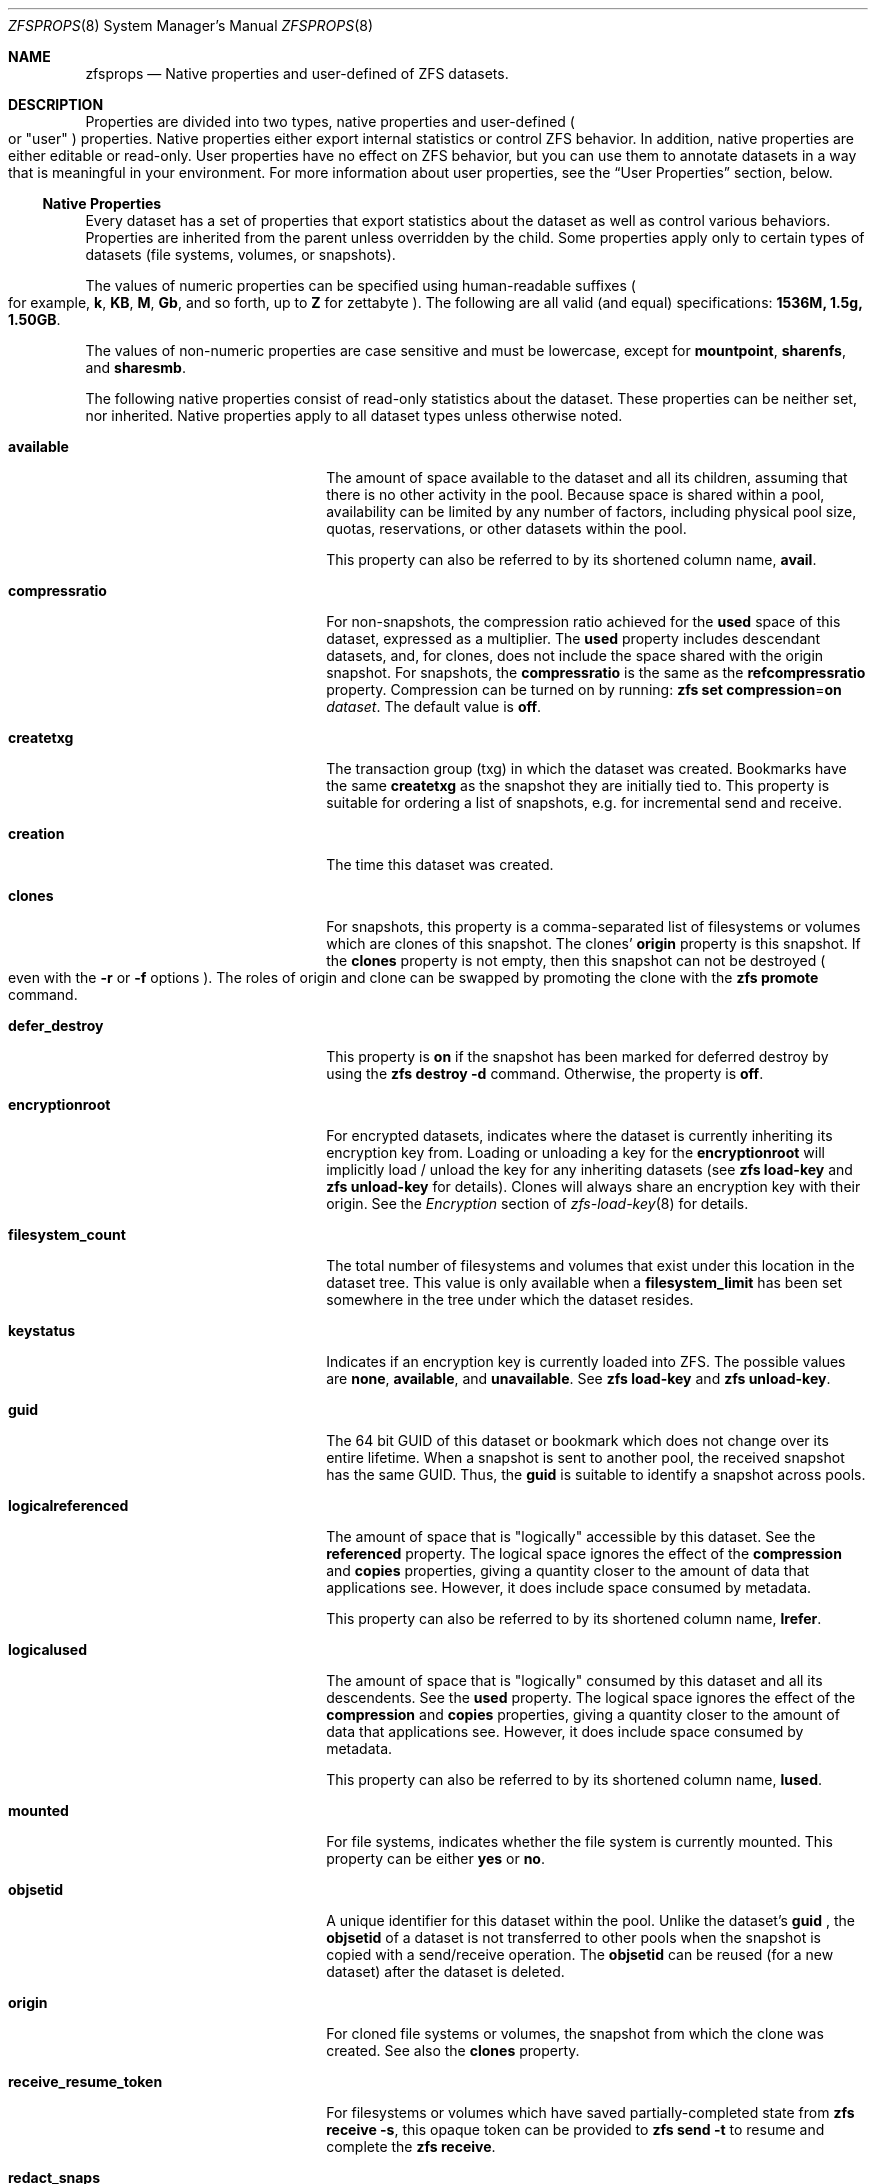 .\"
.\" CDDL HEADER START
.\"
.\" The contents of this file are subject to the terms of the
.\" Common Development and Distribution License (the "License").
.\" You may not use this file except in compliance with the License.
.\"
.\" You can obtain a copy of the license at usr/src/OPENSOLARIS.LICENSE
.\" or http://www.opensolaris.org/os/licensing.
.\" See the License for the specific language governing permissions
.\" and limitations under the License.
.\"
.\" When distributing Covered Code, include this CDDL HEADER in each
.\" file and include the License file at usr/src/OPENSOLARIS.LICENSE.
.\" If applicable, add the following below this CDDL HEADER, with the
.\" fields enclosed by brackets "[]" replaced with your own identifying
.\" information: Portions Copyright [yyyy] [name of copyright owner]
.\"
.\" CDDL HEADER END
.\"
.\"
.\" Copyright (c) 2009, Sun Microsystems, Inc. All Rights Reserved.
.\" Copyright (c) 2011, Joshua M. Clulow. All Rights Reserved.
.\" Copyright (c) 2011, 2019, Delphix. All rights reserved.
.\" Copyright (c) 2011, Pawel Jakub Dawidek. All rights reserved.
.\" Copyright (c) 2012, Glen Barber. All rights reserved.
.\" Copyright (c) 2012, Bryan Drewery. All rights reserved.
.\" Copyright (c) 2013, Steven Hartland. All rights reserved.
.\" Copyright (c) 2013, Saso Kiselkov. All rights reserved.
.\" Copyright (c) 2014, 2019, Joyent, Inc. All rights reserved.
.\" Copyright (c) 2014, Adam Stevko. All rights reserved.
.\" Copyright (c) 2014, Integros. All rights reserved.
.\" Copyright (c) 2014, Xin LI. All rights reserved.
.\" Copyright (c) 2014-2015, The FreeBSD Foundation. All Rights Reserved.
.\" Copyright (c) 2016, 2018, Nexenta Systems, Inc. All rights reserved.
.\" Copyright (c) 2019, Richard Laager. All rights reserved.
.\" Copyright (c) 2019, Kjeld Schouten-Lebbing. All rights reserved.
.\"
.Dd January 30, 2020
.Dt ZFSPROPS 8
.Os Linux
.Sh NAME
.Nm zfsprops
.Nd Native properties and user-defined of ZFS datasets.
.Sh DESCRIPTION
Properties are divided into two types, native properties and user-defined
.Po or
.Qq user
.Pc
properties.
Native properties either export internal statistics or control ZFS behavior.
In addition, native properties are either editable or read-only.
User properties have no effect on ZFS behavior, but you can use them to annotate
datasets in a way that is meaningful in your environment.
For more information about user properties, see the
.Sx User Properties
section, below.
.Ss Native Properties
Every dataset has a set of properties that export statistics about the dataset
as well as control various behaviors.
Properties are inherited from the parent unless overridden by the child.
Some properties apply only to certain types of datasets
.Pq file systems, volumes, or snapshots .
.Pp
The values of numeric properties can be specified using human-readable suffixes
.Po for example,
.Sy k ,
.Sy KB ,
.Sy M ,
.Sy Gb ,
and so forth, up to
.Sy Z
for zettabyte
.Pc .
The following are all valid
.Pq and equal
specifications:
.Li 1536M, 1.5g, 1.50GB .
.Pp
The values of non-numeric properties are case sensitive and must be lowercase,
except for
.Sy mountpoint ,
.Sy sharenfs ,
and
.Sy sharesmb .
.Pp
The following native properties consist of read-only statistics about the
dataset.
These properties can be neither set, nor inherited.
Native properties apply to all dataset types unless otherwise noted.
.Bl -tag -width "usedbyrefreservation"
.It Sy available
The amount of space available to the dataset and all its children, assuming that
there is no other activity in the pool.
Because space is shared within a pool, availability can be limited by any number
of factors, including physical pool size, quotas, reservations, or other
datasets within the pool.
.Pp
This property can also be referred to by its shortened column name,
.Sy avail .
.It Sy compressratio
For non-snapshots, the compression ratio achieved for the
.Sy used
space of this dataset, expressed as a multiplier.
The
.Sy used
property includes descendant datasets, and, for clones, does not include the
space shared with the origin snapshot.
For snapshots, the
.Sy compressratio
is the same as the
.Sy refcompressratio
property.
Compression can be turned on by running:
.Nm zfs Cm set Sy compression Ns = Ns Sy on Ar dataset .
The default value is
.Sy off .
.It Sy createtxg
The transaction group (txg) in which the dataset was created. Bookmarks have
the same
.Sy createtxg
as the snapshot they are initially tied to. This property is suitable for
ordering a list of snapshots, e.g. for incremental send and receive.
.It Sy creation
The time this dataset was created.
.It Sy clones
For snapshots, this property is a comma-separated list of filesystems or volumes
which are clones of this snapshot.
The clones'
.Sy origin
property is this snapshot.
If the
.Sy clones
property is not empty, then this snapshot can not be destroyed
.Po even with the
.Fl r
or
.Fl f
options
.Pc .
The roles of origin and clone can be swapped by promoting the clone with the
.Nm zfs Cm promote
command.
.It Sy defer_destroy
This property is
.Sy on
if the snapshot has been marked for deferred destroy by using the
.Nm zfs Cm destroy Fl d
command.
Otherwise, the property is
.Sy off .
.It Sy encryptionroot
For encrypted datasets, indicates where the dataset is currently inheriting its
encryption key from. Loading or unloading a key for the
.Sy encryptionroot
will implicitly load / unload the key for any inheriting datasets (see
.Nm zfs Cm load-key
and
.Nm zfs Cm unload-key
for details).
Clones will always share an
encryption key with their origin. See the
.Em Encryption
section of
.Xr zfs-load-key 8
for details.
.It Sy filesystem_count
The total number of filesystems and volumes that exist under this location in
the dataset tree.
This value is only available when a
.Sy filesystem_limit
has been set somewhere in the tree under which the dataset resides.
.It Sy keystatus
Indicates if an encryption key is currently loaded into ZFS. The possible
values are
.Sy none ,
.Sy available ,
and
.Sy unavailable .
See
.Nm zfs Cm load-key
and
.Nm zfs Cm unload-key .
.It Sy guid
The 64 bit GUID of this dataset or bookmark which does not change over its
entire lifetime. When a snapshot is sent to another pool, the received
snapshot has the same GUID. Thus, the
.Sy guid
is suitable to identify a snapshot across pools.
.It Sy logicalreferenced
The amount of space that is
.Qq logically
accessible by this dataset.
See the
.Sy referenced
property.
The logical space ignores the effect of the
.Sy compression
and
.Sy copies
properties, giving a quantity closer to the amount of data that applications
see.
However, it does include space consumed by metadata.
.Pp
This property can also be referred to by its shortened column name,
.Sy lrefer .
.It Sy logicalused
The amount of space that is
.Qq logically
consumed by this dataset and all its descendents.
See the
.Sy used
property.
The logical space ignores the effect of the
.Sy compression
and
.Sy copies
properties, giving a quantity closer to the amount of data that applications
see.
However, it does include space consumed by metadata.
.Pp
This property can also be referred to by its shortened column name,
.Sy lused .
.It Sy mounted
For file systems, indicates whether the file system is currently mounted.
This property can be either
.Sy yes
or
.Sy no .
.It Sy objsetid
A unique identifier for this dataset within the pool. Unlike the dataset's
.Sy guid
, the
.Sy objsetid
of a dataset is not transferred to other pools when the snapshot is copied
with a send/receive operation.
The
.Sy objsetid
can be reused (for a new dataset) after the dataset is deleted.
.It Sy origin
For cloned file systems or volumes, the snapshot from which the clone was
created.
See also the
.Sy clones
property.
.It Sy receive_resume_token
For filesystems or volumes which have saved partially-completed state from
.Sy zfs receive -s ,
this opaque token can be provided to
.Sy zfs send -t
to resume and complete the
.Sy zfs receive .
.It Sy redact_snaps
For bookmarks, this is the list of snapshot guids the bookmark contains a redaction
list for.
For snapshots, this is the list of snapshot guids the snapshot is redacted with
respect to.
.It Sy referenced
The amount of data that is accessible by this dataset, which may or may not be
shared with other datasets in the pool.
When a snapshot or clone is created, it initially references the same amount of
space as the file system or snapshot it was created from, since its contents are
identical.
.Pp
This property can also be referred to by its shortened column name,
.Sy refer .
.It Sy refcompressratio
The compression ratio achieved for the
.Sy referenced
space of this dataset, expressed as a multiplier.
See also the
.Sy compressratio
property.
.It Sy snapshot_count
The total number of snapshots that exist under this location in the dataset
tree.
This value is only available when a
.Sy snapshot_limit
has been set somewhere in the tree under which the dataset resides.
.It Sy type
The type of dataset:
.Sy filesystem ,
.Sy volume ,
or
.Sy snapshot .
.It Sy used
The amount of space consumed by this dataset and all its descendents.
This is the value that is checked against this dataset's quota and reservation.
The space used does not include this dataset's reservation, but does take into
account the reservations of any descendent datasets.
The amount of space that a dataset consumes from its parent, as well as the
amount of space that is freed if this dataset is recursively destroyed, is the
greater of its space used and its reservation.
.Pp
The used space of a snapshot
.Po see the
.Em Snapshots
section of
.Xr zfsconcepts 8
.Pc
is space that is referenced exclusively by this snapshot.
If this snapshot is destroyed, the amount of
.Sy used
space will be freed.
Space that is shared by multiple snapshots isn't accounted for in this metric.
When a snapshot is destroyed, space that was previously shared with this
snapshot can become unique to snapshots adjacent to it, thus changing the used
space of those snapshots.
The used space of the latest snapshot can also be affected by changes in the
file system.
Note that the
.Sy used
space of a snapshot is a subset of the
.Sy written
space of the snapshot.
.Pp
The amount of space used, available, or referenced does not take into account
pending changes.
Pending changes are generally accounted for within a few seconds.
Committing a change to a disk using
.Xr fsync 2
or
.Dv O_SYNC
does not necessarily guarantee that the space usage information is updated
immediately.
.It Sy usedby*
The
.Sy usedby*
properties decompose the
.Sy used
properties into the various reasons that space is used.
Specifically,
.Sy used No =
.Sy usedbychildren No +
.Sy usedbydataset No +
.Sy usedbyrefreservation No +
.Sy usedbysnapshots .
These properties are only available for datasets created on
.Nm zpool
.Qo version 13 Qc
pools.
.It Sy usedbychildren
The amount of space used by children of this dataset, which would be freed if
all the dataset's children were destroyed.
.It Sy usedbydataset
The amount of space used by this dataset itself, which would be freed if the
dataset were destroyed
.Po after first removing any
.Sy refreservation
and destroying any necessary snapshots or descendents
.Pc .
.It Sy usedbyrefreservation
The amount of space used by a
.Sy refreservation
set on this dataset, which would be freed if the
.Sy refreservation
was removed.
.It Sy usedbysnapshots
The amount of space consumed by snapshots of this dataset.
In particular, it is the amount of space that would be freed if all of this
dataset's snapshots were destroyed.
Note that this is not simply the sum of the snapshots'
.Sy used
properties because space can be shared by multiple snapshots.
.It Sy userused Ns @ Ns Em user
The amount of space consumed by the specified user in this dataset.
Space is charged to the owner of each file, as displayed by
.Nm ls Fl l .
The amount of space charged is displayed by
.Nm du
and
.Nm ls Fl s .
See the
.Nm zfs Cm userspace
subcommand for more information.
.Pp
Unprivileged users can access only their own space usage.
The root user, or a user who has been granted the
.Sy userused
privilege with
.Nm zfs Cm allow ,
can access everyone's usage.
.Pp
The
.Sy userused Ns @ Ns Em ...
properties are not displayed by
.Nm zfs Cm get Sy all .
The user's name must be appended after the @ symbol, using one of the following
forms:
.Bl -bullet -width ""
.It
.Em POSIX name
.Po for example,
.Sy joe
.Pc
.It
.Em POSIX numeric ID
.Po for example,
.Sy 789
.Pc
.It
.Em SID name
.Po for example,
.Sy joe.smith@mydomain
.Pc
.It
.Em SID numeric ID
.Po for example,
.Sy S-1-123-456-789
.Pc
.El
.Pp
Files created on Linux always have POSIX owners.
.It Sy userobjused Ns @ Ns Em user
The
.Sy userobjused
property is similar to
.Sy userused
but instead it counts the number of objects consumed by a user. This property
counts all objects allocated on behalf of the user, it may differ from the
results of system tools such as
.Nm df Fl i .
.Pp
When the property
.Sy xattr=on
is set on a file system additional objects will be created per-file to store
extended attributes. These additional objects are reflected in the
.Sy userobjused
value and are counted against the user's
.Sy userobjquota .
When a file system is configured to use
.Sy xattr=sa
no additional internal objects are normally required.
.It Sy userrefs
This property is set to the number of user holds on this snapshot.
User holds are set by using the
.Nm zfs Cm hold
command.
.It Sy groupused Ns @ Ns Em group
The amount of space consumed by the specified group in this dataset.
Space is charged to the group of each file, as displayed by
.Nm ls Fl l .
See the
.Sy userused Ns @ Ns Em user
property for more information.
.Pp
Unprivileged users can only access their own groups' space usage.
The root user, or a user who has been granted the
.Sy groupused
privilege with
.Nm zfs Cm allow ,
can access all groups' usage.
.It Sy groupobjused Ns @ Ns Em group
The number of objects consumed by the specified group in this dataset.
Multiple objects may be charged to the group for each file when extended
attributes are in use. See the
.Sy userobjused Ns @ Ns Em user
property for more information.
.Pp
Unprivileged users can only access their own groups' space usage.
The root user, or a user who has been granted the
.Sy groupobjused
privilege with
.Nm zfs Cm allow ,
can access all groups' usage.
.It Sy projectused Ns @ Ns Em project
The amount of space consumed by the specified project in this dataset. Project
is identified via the project identifier (ID) that is object-based numeral
attribute. An object can inherit the project ID from its parent object (if the
parent has the flag of inherit project ID that can be set and changed via
.Nm chattr Fl /+P
or
.Nm zfs project Fl s )
when being created. The privileged user can set and change object's project
ID via
.Nm chattr Fl p
or
.Nm zfs project Fl s
anytime. Space is charged to the project of each file, as displayed by
.Nm lsattr Fl p
or
.Nm zfs project .
See the
.Sy userused Ns @ Ns Em user
property for more information.
.Pp
The root user, or a user who has been granted the
.Sy projectused
privilege with
.Nm zfs allow ,
can access all projects' usage.
.It Sy projectobjused Ns @ Ns Em project
The
.Sy projectobjused
is similar to
.Sy projectused
but instead it counts the number of objects consumed by project. When the
property
.Sy xattr=on
is set on a fileset, ZFS will create additional objects per-file to store
extended attributes. These additional objects are reflected in the
.Sy projectobjused
value and are counted against the project's
.Sy projectobjquota .
When a filesystem is configured to use
.Sy xattr=sa
no additional internal objects are required. See the
.Sy userobjused Ns @ Ns Em user
property for more information.
.Pp
The root user, or a user who has been granted the
.Sy projectobjused
privilege with
.Nm zfs allow ,
can access all projects' objects usage.
.It Sy volblocksize
For volumes, specifies the block size of the volume.
The
.Sy blocksize
cannot be changed once the volume has been written, so it should be set at
volume creation time.
The default
.Sy blocksize
for volumes is 8 Kbytes.
Any power of 2 from 512 bytes to 128 Kbytes is valid.
.Pp
This property can also be referred to by its shortened column name,
.Sy volblock .
.It Sy written
The amount of space
.Sy referenced
by this dataset, that was written since the previous snapshot
.Pq i.e. that is not referenced by the previous snapshot .
.It Sy written Ns @ Ns Em snapshot
The amount of
.Sy referenced
space written to this dataset since the specified snapshot.
This is the space that is referenced by this dataset but was not referenced by
the specified snapshot.
.Pp
The
.Em snapshot
may be specified as a short snapshot name
.Po just the part after the
.Sy @
.Pc ,
in which case it will be interpreted as a snapshot in the same filesystem as
this dataset.
The
.Em snapshot
may be a full snapshot name
.Po Em filesystem Ns @ Ns Em snapshot Pc ,
which for clones may be a snapshot in the origin's filesystem
.Pq or the origin of the origin's filesystem, etc.
.El
.Pp
The following native properties can be used to change the behavior of a ZFS
dataset.
.Bl -tag -width ""
.It Xo
.Sy aclinherit Ns = Ns Sy discard Ns | Ns Sy noallow Ns | Ns
.Sy restricted Ns | Ns Sy passthrough Ns | Ns Sy passthrough-x
.Xc
Controls how ACEs are inherited when files and directories are created.
.Bl -tag -width "passthrough-x"
.It Sy discard
does not inherit any ACEs.
.It Sy noallow
only inherits inheritable ACEs that specify
.Qq deny
permissions.
.It Sy restricted
default, removes the
.Sy write_acl
and
.Sy write_owner
permissions when the ACE is inherited.
.It Sy passthrough
inherits all inheritable ACEs without any modifications.
.It Sy passthrough-x
same meaning as
.Sy passthrough ,
except that the
.Sy owner@ ,
.Sy group@ ,
and
.Sy everyone@
ACEs inherit the execute permission only if the file creation mode also requests
the execute bit.
.El
.Pp
When the property value is set to
.Sy passthrough ,
files are created with a mode determined by the inheritable ACEs.
If no inheritable ACEs exist that affect the mode, then the mode is set in
accordance to the requested mode from the application.
.Pp
The
.Sy aclinherit
property does not apply to POSIX ACLs.
.It Xo
.Sy aclmode Ns = Ns Sy discard Ns | Ns Sy groupmask Ns | Ns
.Sy passthrough Ns | Ns Sy restricted Ns
.Xc
Controls how an ACL is modified during chmod(2) and how inherited ACEs
are modified by the file creation mode.
.Bl -tag -width "passthrough"
.It Sy discard
default, deletes all
.Sy ACEs
except for those representing
the mode of the file or directory requested by
.Xr chmod 2 .
.It Sy groupmask
reduces permissions granted in all
.Sy ALLOW
entries found in the
.Sy ACL
such that they are no greater than the group permissions specified by
.Xr chmod 2 .
.It Sy passthrough
indicates that no changes are made to the
.Tn ACL
other than creating or updating the necessary
.Tn ACL
entries to represent the new mode of the file or directory.
.It Sy restricted
will cause the
.Xr chmod 2
operation to return an error when used on any file or directory which has
a non-trivial
.Tn ACL
whose entries can not be represented by a mode.
.Xr chmod 2
is required to change the set user ID, set group ID, or sticky bits on a file
or directory, as they do not have equivalent
.Tn ACL
entries.
In order to use
.Xr chmod 2
on a file or directory with a non-trivial
.Tn ACL
when
.Sy aclmode
is set to
.Sy restricted ,
you must first remove all
.Tn ACL
entries which do not represent the current mode.
.El
.It Sy acltype Ns = Ns Sy off Ns | Ns Sy noacl Ns | Ns Sy posixacl
Controls whether ACLs are enabled and if so what type of ACL to use.
This property is not visible on FreeBSD yet.
.Bl -tag -width "posixacl"
.It Sy off
default, when a file system has the
.Sy acltype
property set to off then ACLs are disabled.
.It Sy noacl
an alias for
.Sy off
.It Sy posixacl
indicates POSIX ACLs should be used. POSIX ACLs are specific to Linux and are
not functional on other platforms. POSIX ACLs are stored as an extended
attribute and therefore will not overwrite any existing NFSv4 ACLs which
may be set.
.El
.Pp
To obtain the best performance when setting
.Sy posixacl
users are strongly encouraged to set the
.Sy xattr=sa
property. This will result in the POSIX ACL being stored more efficiently on
disk. But as a consequence, all new extended attributes will only be
accessible from OpenZFS implementations which support the
.Sy xattr=sa
property. See the
.Sy xattr
property for more details.
.It Sy atime Ns = Ns Sy on Ns | Ns Sy off
Controls whether the access time for files is updated when they are read.
Turning this property off avoids producing write traffic when reading files and
can result in significant performance gains, though it might confuse mailers
and other similar utilities. The values
.Sy on
and
.Sy off
are equivalent to the
.Sy atime
and
.Sy noatime
mount options. The default value is
.Sy on .
See also
.Sy relatime
below.
.It Sy canmount Ns = Ns Sy on Ns | Ns Sy off Ns | Ns Sy noauto
If this property is set to
.Sy off ,
the file system cannot be mounted, and is ignored by
.Nm zfs Cm mount Fl a .
Setting this property to
.Sy off
is similar to setting the
.Sy mountpoint
property to
.Sy none ,
except that the dataset still has a normal
.Sy mountpoint
property, which can be inherited.
Setting this property to
.Sy off
allows datasets to be used solely as a mechanism to inherit properties.
One example of setting
.Sy canmount Ns = Ns Sy off
is to have two datasets with the same
.Sy mountpoint ,
so that the children of both datasets appear in the same directory, but might
have different inherited characteristics.
.Pp
When set to
.Sy noauto ,
a dataset can only be mounted and unmounted explicitly.
The dataset is not mounted automatically when the dataset is created or
imported, nor is it mounted by the
.Nm zfs Cm mount Fl a
command or unmounted by the
.Nm zfs Cm unmount Fl a
command.
.Pp
This property is not inherited.
.It Xo
.Sy checksum Ns = Ns Sy on Ns | Ns Sy off Ns | Ns Sy fletcher2 Ns | Ns
.Sy fletcher4 Ns | Ns Sy sha256 Ns | Ns Sy noparity Ns | Ns
.Sy sha512 Ns | Ns Sy skein Ns | Ns Sy edonr
.Xc
Controls the checksum used to verify data integrity.
The default value is
.Sy on ,
which automatically selects an appropriate algorithm
.Po currently,
.Sy fletcher4 ,
but this may change in future releases
.Pc .
The value
.Sy off
disables integrity checking on user data.
The value
.Sy noparity
not only disables integrity but also disables maintaining parity for user data.
This setting is used internally by a dump device residing on a RAID-Z pool and
should not be used by any other dataset.
Disabling checksums is
.Sy NOT
a recommended practice.
.Pp
The
.Sy sha512 ,
.Sy skein ,
and
.Sy edonr
checksum algorithms require enabling the appropriate features on the pool.
These pool features are not supported by GRUB and must not be used on the
pool if GRUB needs to access the pool (e.g. for /boot).
FreeBSD does not support the
.Sy edonr
algorithm.
.Pp
Please see
.Xr zpool-features 5
for more information on these algorithms.
.Pp
Changing this property affects only newly-written data.
.It Xo
.Sy compression Ns = Ns Sy on Ns | Ns Sy off Ns | Ns Sy gzip Ns | Ns
.Sy gzip- Ns Em N Ns | Ns Sy lz4 Ns | Ns Sy lzjb Ns | Ns Sy zle Ns | Ns Sy zstd Ns | Ns
.Sy zstd- Ns Em N Ns | Ns Sy zstd-fast- Ns Em N
.Xc
Controls the compression algorithm used for this dataset.
.Pp
Setting compression to
.Sy on
indicates that the current default compression algorithm should be used.
The default balances compression and decompression speed, with compression ratio
and is expected to work well on a wide variety of workloads.
Unlike all other settings for this property,
.Sy on
does not select a fixed compression type.
As new compression algorithms are added to ZFS and enabled on a pool, the
default compression algorithm may change.
The current default compression algorithm is either
.Sy lzjb
or, if the
.Sy lz4_compress
feature is enabled,
.Sy lz4 .
.Pp
The
.Sy lz4
compression algorithm is a high-performance replacement for the
.Sy lzjb
algorithm.
It features significantly faster compression and decompression, as well as a
moderately higher compression ratio than
.Sy lzjb ,
but can only be used on pools with the
.Sy lz4_compress
feature set to
.Sy enabled .
See
.Xr zpool-features 5
for details on ZFS feature flags and the
.Sy lz4_compress
feature.
.Pp
The
.Sy lzjb
compression algorithm is optimized for performance while providing decent data
compression.
.Pp
The
.Sy gzip
compression algorithm uses the same compression as the
.Xr gzip 1
command.
You can specify the
.Sy gzip
level by using the value
.Sy gzip- Ns Em N ,
where
.Em N
is an integer from 1
.Pq fastest
to 9
.Pq best compression ratio .
Currently,
.Sy gzip
is equivalent to
.Sy gzip-6
.Po which is also the default for
.Xr gzip 1
.Pc .
.Pp
The
.Sy zstd
compression using the zstd algorithm ,
You can specify the
.Sy zstd
level by using the value
.Sy zstd- Ns Em N ,
where
.Em N
is an integer from 1
.Pq fastest
to 19
.Pq best compression ratio .
.Sy zstd
You can also specify a negative
.Sy zstd
level by using the value
.Sy zstd- Ns Em N ,
where
.Em N
is an integer from 100
.Pq fastest
to 1
.Pq best compression ratio .
.Sy zstd
is equivalent to
.Sy zstd-3
.Pc .
.Pp
The
.Sy zle
compression algorithm compresses runs of zeros.
.Pp
This property can also be referred to by its shortened column name
.Sy compress .
Changing this property affects only newly-written data.
.Pp
When any setting except
.Sy off
is selected, compression will explicitly check for blocks consisting of only
zeroes (the NUL byte).  When a zero-filled block is detected, it is stored as
a hole and not compressed using the indicated compression algorithm.
.Pp
Any block being compressed must be no larger than 7/8 of its original size
after compression, otherwise the compression will not be considered worthwhile
and the block saved uncompressed. Note that when the logical block is less than
8 times the disk sector size this effectively reduces the necessary compression
ratio; for example 8k blocks on disks with 4k disk sectors must compress to 1/2
or less of their original size.
.It Xo
.Sy context Ns = Ns Sy none Ns | Ns
.Em SELinux_User:SElinux_Role:Selinux_Type:Sensitivity_Level
.Xc
This flag sets the SELinux context for all files in the file system under
a mount point for that file system. See
.Xr selinux 8
for more information.
.It Xo
.Sy fscontext Ns = Ns Sy none Ns | Ns
.Em SELinux_User:SElinux_Role:Selinux_Type:Sensitivity_Level
.Xc
This flag sets the SELinux context for the file system file system being
mounted. See
.Xr selinux 8
for more information.
.It Xo
.Sy defcontext Ns = Ns Sy none Ns | Ns
.Em SELinux_User:SElinux_Role:Selinux_Type:Sensitivity_Level
.Xc
This flag sets the SELinux default context for unlabeled files. See
.Xr selinux 8
for more information.
.It Xo
.Sy rootcontext Ns = Ns Sy none Ns | Ns
.Em SELinux_User:SElinux_Role:Selinux_Type:Sensitivity_Level
.Xc
This flag sets the SELinux context for the root inode of the file system. See
.Xr selinux 8
for more information.
.It Sy copies Ns = Ns Sy 1 Ns | Ns Sy 2 Ns | Ns Sy 3
Controls the number of copies of data stored for this dataset.
These copies are in addition to any redundancy provided by the pool, for
example, mirroring or RAID-Z.
The copies are stored on different disks, if possible.
The space used by multiple copies is charged to the associated file and dataset,
changing the
.Sy used
property and counting against quotas and reservations.
.Pp
Changing this property only affects newly-written data.
Therefore, set this property at file system creation time by using the
.Fl o Sy copies Ns = Ns Ar N
option.
.Pp
Remember that ZFS will not import a pool with a missing top-level vdev. Do
.Sy NOT
create, for example a two-disk striped pool and set
.Sy copies=2
on some datasets thinking you have setup redundancy for them. When a disk
fails you will not be able to import the pool and will have lost all of your
data.
.Pp
Encrypted datasets may not have
.Sy copies Ns = Ns Em 3
since the implementation stores some encryption metadata where the third copy
would normally be.
.It Sy devices Ns = Ns Sy on Ns | Ns Sy off
Controls whether device nodes can be opened on this file system.
The default value is
.Sy on .
The values
.Sy on
and
.Sy off
are equivalent to the
.Sy dev
and
.Sy nodev
mount options.
.It Xo
.Sy dedup Ns = Ns Sy off Ns | Ns Sy on Ns | Ns Sy verify Ns | Ns
.Sy sha256[,verify] Ns | Ns Sy sha512[,verify] Ns | Ns Sy skein[,verify] Ns | Ns
.Sy edonr,verify
.Xc
Configures deduplication for a dataset. The default value is
.Sy off .
The default deduplication checksum is
.Sy sha256
(this may change in the future). When
.Sy dedup
is enabled, the checksum defined here overrides the
.Sy checksum
property. Setting the value to
.Sy verify
has the same effect as the setting
.Sy sha256,verify.
.Pp
If set to
.Sy verify ,
ZFS will do a byte-to-byte comparison in case of two blocks having the same
signature to make sure the block contents are identical. Specifying
.Sy verify
is mandatory for the
.Sy edonr
algorithm.
.Pp
Unless necessary, deduplication should NOT be enabled on a system. See the
.Em Deduplication
section of
.Xr zfsconcepts 8 .
.It Xo
.Sy dnodesize Ns = Ns Sy legacy Ns | Ns Sy auto Ns | Ns Sy 1k Ns | Ns
.Sy 2k Ns | Ns Sy 4k Ns | Ns Sy 8k Ns | Ns Sy 16k
.Xc
Specifies a compatibility mode or literal value for the size of dnodes in the
file system. The default value is
.Sy legacy .
Setting this property to a value other than
.Sy legacy
requires the large_dnode pool feature to be enabled.
.Pp
Consider setting
.Sy dnodesize
to
.Sy auto
if the dataset uses the
.Sy xattr=sa
property setting and the workload makes heavy use of extended attributes. This
may be applicable to SELinux-enabled systems, Lustre servers, and Samba
servers, for example. Literal values are supported for cases where the optimal
size is known in advance and for performance testing.
.Pp
Leave
.Sy dnodesize
set to
.Sy legacy
if you need to receive a send stream of this dataset on a pool that doesn't
enable the large_dnode feature, or if you need to import this pool on a system
that doesn't support the large_dnode feature.
.Pp
This property can also be referred to by its shortened column name,
.Sy dnsize .
.It Xo
.Sy encryption Ns = Ns Sy off Ns | Ns Sy on Ns | Ns Sy aes-128-ccm Ns | Ns
.Sy aes-192-ccm Ns | Ns Sy aes-256-ccm Ns | Ns Sy aes-128-gcm Ns | Ns
.Sy aes-192-gcm Ns | Ns Sy aes-256-gcm
.Xc
Controls the encryption cipher suite (block cipher, key length, and mode) used
for this dataset. Requires the
.Sy encryption
feature to be enabled on the pool.
Requires a
.Sy keyformat
to be set at dataset creation time.
.Pp
Selecting
.Sy encryption Ns = Ns Sy on
when creating a dataset indicates that the default encryption suite will be
selected, which is currently
.Sy aes-256-gcm .
In order to provide consistent data protection, encryption must be specified at
dataset creation time and it cannot be changed afterwards.
.Pp
For more details and caveats about encryption see the
.Sy Encryption
section.
.It Sy keyformat Ns = Ns Sy raw Ns | Ns Sy hex Ns | Ns Sy passphrase
Controls what format the user's encryption key will be provided as. This
property is only set when the dataset is encrypted.
.Pp
Raw keys and hex keys must be 32 bytes long (regardless of the chosen
encryption suite) and must be randomly generated. A raw key can be generated
with the following command:
.Bd -literal
# dd if=/dev/urandom of=/path/to/output/key bs=32 count=1
.Ed
.Pp
Passphrases must be between 8 and 512 bytes long and will be processed through
PBKDF2 before being used (see the
.Sy pbkdf2iters
property). Even though the
encryption suite cannot be changed after dataset creation, the keyformat can be
with
.Nm zfs Cm change-key .
.It Xo
.Sy keylocation Ns = Ns Sy prompt Ns | Ns Sy file:// Ns Em </absolute/file/path>
.Xc
Controls where the user's encryption key will be loaded from by default for
commands such as
.Nm zfs Cm load-key
and
.Nm zfs Cm mount Cm -l .
This property is only set for encrypted datasets which are encryption roots. If
unspecified, the default is
.Sy prompt.
.Pp
Even though the encryption suite cannot be changed after dataset creation, the
keylocation can be with either
.Nm zfs Cm set
or
.Nm zfs Cm change-key .
If
.Sy prompt
is selected ZFS will ask for the key at the command prompt when it is required
to access the encrypted data (see
.Nm zfs Cm load-key
for details). This setting will also allow the key to be passed in via STDIN,
but users should be careful not to place keys which should be kept secret on
the command line. If a file URI is selected, the key will be loaded from the
specified absolute file path.
.It Sy pbkdf2iters Ns = Ns Ar iterations
Controls the number of PBKDF2 iterations that a
.Sy passphrase
encryption key should be run through when processing it into an encryption key.
This property is only defined when encryption is enabled and a keyformat of
.Sy passphrase
is selected. The goal of PBKDF2 is to significantly increase the
computational difficulty needed to brute force a user's passphrase. This is
accomplished by forcing the attacker to run each passphrase through a
computationally expensive hashing function many times before they arrive at the
resulting key. A user who actually knows the passphrase will only have to pay
this cost once. As CPUs become better at processing, this number should be
raised to ensure that a brute force attack is still not possible. The current
default is
.Sy 350000
and the minimum is
.Sy 100000 .
This property may be changed with
.Nm zfs Cm change-key .
.It Sy exec Ns = Ns Sy on Ns | Ns Sy off
Controls whether processes can be executed from within this file system.
The default value is
.Sy on .
The values
.Sy on
and
.Sy off
are equivalent to the
.Sy exec
and
.Sy noexec
mount options.
.It Sy filesystem_limit Ns = Ns Em count Ns | Ns Sy none
Limits the number of filesystems and volumes that can exist under this point in
the dataset tree.
The limit is not enforced if the user is allowed to change the limit.
Setting a
.Sy filesystem_limit
to
.Sy on
a descendent of a filesystem that already has a
.Sy filesystem_limit
does not override the ancestor's
.Sy filesystem_limit ,
but rather imposes an additional limit.
This feature must be enabled to be used
.Po see
.Xr zpool-features 5
.Pc .
.It Sy special_small_blocks Ns = Ns Em size
This value represents the threshold block size for including small file
blocks into the special allocation class. Blocks smaller than or equal to this
value will be assigned to the special allocation class while greater blocks
will be assigned to the regular class. Valid values are zero or a power of two
from 512B up to 1M. The default size is 0 which means no small file blocks
will be allocated in the special class.
.Pp
Before setting this property, a special class vdev must be added to the
pool. See
.Xr zpool 8
for more details on the special allocation class.
.It Sy mountpoint Ns = Ns Pa path Ns | Ns Sy none Ns | Ns Sy legacy
Controls the mount point used for this file system.
See the
.Em Mount Points
section of
.Xr zfsconcepts 8
for more information on how this property is used.
.Pp
When the
.Sy mountpoint
property is changed for a file system, the file system and any children that
inherit the mount point are unmounted.
If the new value is
.Sy legacy ,
then they remain unmounted.
Otherwise, they are automatically remounted in the new location if the property
was previously
.Sy legacy
or
.Sy none ,
or if they were mounted before the property was changed.
In addition, any shared file systems are unshared and shared in the new
location.
.It Sy nbmand Ns = Ns Sy on Ns | Ns Sy off
Controls whether the file system should be mounted with
.Sy nbmand
.Pq Non Blocking mandatory locks .
This is used for SMB clients.
Changes to this property only take effect when the file system is umounted and
remounted.
See
.Xr mount 8
for more information on
.Sy nbmand
mounts. This property is not used on Linux.
.It Sy overlay Ns = Ns Sy on Ns | Ns Sy off
Allow mounting on a busy directory or a directory which already contains
files or directories.
This is the default mount behavior for Linux and FreeBSD file systems.
On these platforms the property is
.Sy on
by default.
Set to
.Sy off
to disable overlay mounts for consistency with OpenZFS on other platforms.
.It Sy primarycache Ns = Ns Sy all Ns | Ns Sy none Ns | Ns Sy metadata
Controls what is cached in the primary cache
.Pq ARC .
If this property is set to
.Sy all ,
then both user data and metadata is cached.
If this property is set to
.Sy none ,
then neither user data nor metadata is cached.
If this property is set to
.Sy metadata ,
then only metadata is cached.
The default value is
.Sy all .
.It Sy quota Ns = Ns Em size Ns | Ns Sy none
Limits the amount of space a dataset and its descendents can consume.
This property enforces a hard limit on the amount of space used.
This includes all space consumed by descendents, including file systems and
snapshots.
Setting a quota on a descendent of a dataset that already has a quota does not
override the ancestor's quota, but rather imposes an additional limit.
.Pp
Quotas cannot be set on volumes, as the
.Sy volsize
property acts as an implicit quota.
.It Sy snapshot_limit Ns = Ns Em count Ns | Ns Sy none
Limits the number of snapshots that can be created on a dataset and its
descendents.
Setting a
.Sy snapshot_limit
on a descendent of a dataset that already has a
.Sy snapshot_limit
does not override the ancestor's
.Sy snapshot_limit ,
but rather imposes an additional limit.
The limit is not enforced if the user is allowed to change the limit.
For example, this means that recursive snapshots taken from the global zone are
counted against each delegated dataset within a zone.
This feature must be enabled to be used
.Po see
.Xr zpool-features 5
.Pc .
.It Sy userquota@ Ns Em user Ns = Ns Em size Ns | Ns Sy none
Limits the amount of space consumed by the specified user.
User space consumption is identified by the
.Sy userspace@ Ns Em user
property.
.Pp
Enforcement of user quotas may be delayed by several seconds.
This delay means that a user might exceed their quota before the system notices
that they are over quota and begins to refuse additional writes with the
.Er EDQUOT
error message.
See the
.Nm zfs Cm userspace
subcommand for more information.
.Pp
Unprivileged users can only access their own groups' space usage.
The root user, or a user who has been granted the
.Sy userquota
privilege with
.Nm zfs Cm allow ,
can get and set everyone's quota.
.Pp
This property is not available on volumes, on file systems before version 4, or
on pools before version 15.
The
.Sy userquota@ Ns Em ...
properties are not displayed by
.Nm zfs Cm get Sy all .
The user's name must be appended after the
.Sy @
symbol, using one of the following forms:
.Bl -bullet
.It
.Em POSIX name
.Po for example,
.Sy joe
.Pc
.It
.Em POSIX numeric ID
.Po for example,
.Sy 789
.Pc
.It
.Em SID name
.Po for example,
.Sy joe.smith@mydomain
.Pc
.It
.Em SID numeric ID
.Po for example,
.Sy S-1-123-456-789
.Pc
.El
.Pp
Files created on Linux always have POSIX owners.
.It Sy userobjquota@ Ns Em user Ns = Ns Em size Ns | Ns Sy none
The
.Sy userobjquota
is similar to
.Sy userquota
but it limits the number of objects a user can create. Please refer to
.Sy userobjused
for more information about how objects are counted.
.It Sy groupquota@ Ns Em group Ns = Ns Em size Ns | Ns Sy none
Limits the amount of space consumed by the specified group.
Group space consumption is identified by the
.Sy groupused@ Ns Em group
property.
.Pp
Unprivileged users can access only their own groups' space usage.
The root user, or a user who has been granted the
.Sy groupquota
privilege with
.Nm zfs Cm allow ,
can get and set all groups' quotas.
.It Sy groupobjquota@ Ns Em group Ns = Ns Em size Ns | Ns Sy none
The
.Sy groupobjquota
is similar to
.Sy groupquota
but it limits number of objects a group can consume. Please refer to
.Sy userobjused
for more information about how objects are counted.
.It Sy projectquota@ Ns Em project Ns = Ns Em size Ns | Ns Sy none
Limits the amount of space consumed by the specified project. Project
space consumption is identified by the
.Sy projectused@ Ns Em project
property. Please refer to
.Sy projectused
for more information about how project is identified and set/changed.
.Pp
The root user, or a user who has been granted the
.Sy projectquota
privilege with
.Nm zfs allow ,
can access all projects' quota.
.It Sy projectobjquota@ Ns Em project Ns = Ns Em size Ns | Ns Sy none
The
.Sy projectobjquota
is similar to
.Sy projectquota
but it limits number of objects a project can consume. Please refer to
.Sy userobjused
for more information about how objects are counted.
.It Sy readonly Ns = Ns Sy on Ns | Ns Sy off
Controls whether this dataset can be modified.
The default value is
.Sy off .
The values
.Sy on
and
.Sy off
are equivalent to the
.Sy ro
and
.Sy rw
mount options.
.Pp
This property can also be referred to by its shortened column name,
.Sy rdonly .
.It Sy recordsize Ns = Ns Em size
Specifies a suggested block size for files in the file system.
This property is designed solely for use with database workloads that access
files in fixed-size records.
ZFS automatically tunes block sizes according to internal algorithms optimized
for typical access patterns.
.Pp
For databases that create very large files but access them in small random
chunks, these algorithms may be suboptimal.
Specifying a
.Sy recordsize
greater than or equal to the record size of the database can result in
significant performance gains.
Use of this property for general purpose file systems is strongly discouraged,
and may adversely affect performance.
.Pp
The size specified must be a power of two greater than or equal to 512 and less
than or equal to 128 Kbytes.
If the
.Sy large_blocks
feature is enabled on the pool, the size may be up to 1 Mbyte.
See
.Xr zpool-features 5
for details on ZFS feature flags.
.Pp
Changing the file system's
.Sy recordsize
affects only files created afterward; existing files are unaffected.
.Pp
This property can also be referred to by its shortened column name,
.Sy recsize .
.It Sy redundant_metadata Ns = Ns Sy all Ns | Ns Sy most
Controls what types of metadata are stored redundantly.
ZFS stores an extra copy of metadata, so that if a single block is corrupted,
the amount of user data lost is limited.
This extra copy is in addition to any redundancy provided at the pool level
.Pq e.g. by mirroring or RAID-Z ,
and is in addition to an extra copy specified by the
.Sy copies
property
.Pq up to a total of 3 copies .
For example if the pool is mirrored,
.Sy copies Ns = Ns 2 ,
and
.Sy redundant_metadata Ns = Ns Sy most ,
then ZFS stores 6 copies of most metadata, and 4 copies of data and some
metadata.
.Pp
When set to
.Sy all ,
ZFS stores an extra copy of all metadata.
If a single on-disk block is corrupt, at worst a single block of user data
.Po which is
.Sy recordsize
bytes long
.Pc
can be lost.
.Pp
When set to
.Sy most ,
ZFS stores an extra copy of most types of metadata.
This can improve performance of random writes, because less metadata must be
written.
In practice, at worst about 100 blocks
.Po of
.Sy recordsize
bytes each
.Pc
of user data can be lost if a single on-disk block is corrupt.
The exact behavior of which metadata blocks are stored redundantly may change in
future releases.
.Pp
The default value is
.Sy all .
.It Sy refquota Ns = Ns Em size Ns | Ns Sy none
Limits the amount of space a dataset can consume.
This property enforces a hard limit on the amount of space used.
This hard limit does not include space used by descendents, including file
systems and snapshots.
.It Sy refreservation Ns = Ns Em size Ns | Ns Sy none Ns | Ns Sy auto
The minimum amount of space guaranteed to a dataset, not including its
descendents.
When the amount of space used is below this value, the dataset is treated as if
it were taking up the amount of space specified by
.Sy refreservation .
The
.Sy refreservation
reservation is accounted for in the parent datasets' space used, and counts
against the parent datasets' quotas and reservations.
.Pp
If
.Sy refreservation
is set, a snapshot is only allowed if there is enough free pool space outside of
this reservation to accommodate the current number of
.Qq referenced
bytes in the dataset.
.Pp
If
.Sy refreservation
is set to
.Sy auto ,
a volume is thick provisioned
.Po or
.Qq not sparse
.Pc .
.Sy refreservation Ns = Ns Sy auto
is only supported on volumes.
See
.Sy volsize
in the
.Sx Native Properties
section for more information about sparse volumes.
.Pp
This property can also be referred to by its shortened column name,
.Sy refreserv .
.It Sy relatime Ns = Ns Sy on Ns | Ns Sy off
Controls the manner in which the access time is updated when
.Sy atime=on
is set. Turning this property on causes the access time to be updated relative
to the modify or change time. Access time is only updated if the previous
access time was earlier than the current modify or change time or if the
existing access time hasn't been updated within the past 24 hours. The default
value is
.Sy off .
The values
.Sy on
and
.Sy off
are equivalent to the
.Sy relatime
and
.Sy norelatime
mount options.
.It Sy reservation Ns = Ns Em size Ns | Ns Sy none
The minimum amount of space guaranteed to a dataset and its descendants.
When the amount of space used is below this value, the dataset is treated as if
it were taking up the amount of space specified by its reservation.
Reservations are accounted for in the parent datasets' space used, and count
against the parent datasets' quotas and reservations.
.Pp
This property can also be referred to by its shortened column name,
.Sy reserv .
.It Sy secondarycache Ns = Ns Sy all Ns | Ns Sy none Ns | Ns Sy metadata
Controls what is cached in the secondary cache
.Pq L2ARC .
If this property is set to
.Sy all ,
then both user data and metadata is cached.
If this property is set to
.Sy none ,
then neither user data nor metadata is cached.
If this property is set to
.Sy metadata ,
then only metadata is cached.
The default value is
.Sy all .
.It Sy setuid Ns = Ns Sy on Ns | Ns Sy off
Controls whether the setuid bit is respected for the file system.
The default value is
.Sy on .
The values
.Sy on
and
.Sy off
are equivalent to the
.Sy suid
and
.Sy nosuid
mount options.
.It Sy sharesmb Ns = Ns Sy on Ns | Ns Sy off Ns | Ns Em opts
Controls whether the file system is shared by using
.Sy Samba USERSHARES
and what options are to be used. Otherwise, the file system is automatically
shared and unshared with the
.Nm zfs Cm share
and
.Nm zfs Cm unshare
commands. If the property is set to on, the
.Xr net 8
command is invoked to create a
.Sy USERSHARE .
.Pp
Because SMB shares requires a resource name, a unique resource name is
constructed from the dataset name. The constructed name is a copy of the
dataset name except that the characters in the dataset name, which would be
invalid in the resource name, are replaced with underscore (_) characters.
Linux does not currently support additional options which might be available
on Solaris.
.Pp
If the
.Sy sharesmb
property is set to
.Sy off ,
the file systems are unshared.
.Pp
The share is created with the ACL (Access Control List) "Everyone:F" ("F"
stands for "full permissions", ie. read and write permissions) and no guest
access (which means Samba must be able to authenticate a real user, system
passwd/shadow, LDAP or smbpasswd based) by default. This means that any
additional access control (disallow specific user specific access etc) must
be done on the underlying file system.
.It Sy sharenfs Ns = Ns Sy on Ns | Ns Sy off Ns | Ns Em opts
Controls whether the file system is shared via NFS, and what options are to be
used.
A file system with a
.Sy sharenfs
property of
.Sy off
is managed with the
.Xr exportfs 8
command and entries in the
.Em /etc/exports
file.
Otherwise, the file system is automatically shared and unshared with the
.Nm zfs Cm share
and
.Nm zfs Cm unshare
commands.
If the property is set to
.Sy on ,
the dataset is shared using the default options:
.Pp
.Em sec=sys,rw,crossmnt,no_subtree_check
.Pp
See
.Xr exports 5
for the meaning of the default options. Otherwise, the
.Xr exportfs 8
command is invoked with options equivalent to the contents of this property.
.Pp
When the
.Sy sharenfs
property is changed for a dataset, the dataset and any children inheriting the
property are re-shared with the new options, only if the property was previously
.Sy off ,
or if they were shared before the property was changed.
If the new property is
.Sy off ,
the file systems are unshared.
.It Sy logbias Ns = Ns Sy latency Ns | Ns Sy throughput
Provide a hint to ZFS about handling of synchronous requests in this dataset.
If
.Sy logbias
is set to
.Sy latency
.Pq the default ,
ZFS will use pool log devices
.Pq if configured
to handle the requests at low latency.
If
.Sy logbias
is set to
.Sy throughput ,
ZFS will not use configured pool log devices.
ZFS will instead optimize synchronous operations for global pool throughput and
efficient use of resources.
.It Sy snapdev Ns = Ns Sy hidden Ns | Ns Sy visible
Controls whether the volume snapshot devices under
.Em /dev/zvol/<pool>
are hidden or visible. The default value is
.Sy hidden .
.It Sy snapdir Ns = Ns Sy hidden Ns | Ns Sy visible
Controls whether the
.Pa .zfs
directory is hidden or visible in the root of the file system as discussed in
the
.Em Snapshots
section of
.Xr zfsconcepts 8 .
The default value is
.Sy hidden .
.It Sy sync Ns = Ns Sy standard Ns | Ns Sy always Ns | Ns Sy disabled
Controls the behavior of synchronous requests
.Pq e.g. fsync, O_DSYNC .
.Sy standard
is the
.Tn POSIX
specified behavior of ensuring all synchronous requests are written to stable
storage and all devices are flushed to ensure data is not cached by device
controllers
.Pq this is the default .
.Sy always
causes every file system transaction to be written and flushed before its
system call returns.
This has a large performance penalty.
.Sy disabled
disables synchronous requests.
File system transactions are only committed to stable storage periodically.
This option will give the highest performance.
However, it is very dangerous as ZFS would be ignoring the synchronous
transaction demands of applications such as databases or NFS.
Administrators should only use this option when the risks are understood.
.It Sy version Ns = Ns Em N Ns | Ns Sy current
The on-disk version of this file system, which is independent of the pool
version.
This property can only be set to later supported versions.
See the
.Nm zfs Cm upgrade
command.
.It Sy volsize Ns = Ns Em size
For volumes, specifies the logical size of the volume.
By default, creating a volume establishes a reservation of equal size.
For storage pools with a version number of 9 or higher, a
.Sy refreservation
is set instead.
Any changes to
.Sy volsize
are reflected in an equivalent change to the reservation
.Po or
.Sy refreservation
.Pc .
The
.Sy volsize
can only be set to a multiple of
.Sy volblocksize ,
and cannot be zero.
.Pp
The reservation is kept equal to the volume's logical size to prevent unexpected
behavior for consumers.
Without the reservation, the volume could run out of space, resulting in
undefined behavior or data corruption, depending on how the volume is used.
These effects can also occur when the volume size is changed while it is in use
.Pq particularly when shrinking the size .
Extreme care should be used when adjusting the volume size.
.Pp
Though not recommended, a
.Qq sparse volume
.Po also known as
.Qq thin provisioned
.Pc
can be created by specifying the
.Fl s
option to the
.Nm zfs Cm create Fl V
command, or by changing the value of the
.Sy refreservation
property
.Po or
.Sy reservation
property on pool version 8 or earlier
.Pc
after the volume has been created.
A
.Qq sparse volume
is a volume where the value of
.Sy refreservation
is less than the size of the volume plus the space required to store its
metadata.
Consequently, writes to a sparse volume can fail with
.Er ENOSPC
when the pool is low on space.
For a sparse volume, changes to
.Sy volsize
are not reflected in the
.Sy refreservation.
A volume that is not sparse is said to be
.Qq thick provisioned .
A sparse volume can become thick provisioned by setting
.Sy refreservation
to
.Sy auto .
.It Sy volmode Ns = Ns Cm default | full | geom | dev | none
This property specifies how volumes should be exposed to the OS.
Setting it to
.Sy full
exposes volumes as fully fledged block devices, providing maximal
functionality. The value
.Sy geom
is just an alias for
.Sy full
and is kept for compatibility.
Setting it to
.Sy dev
hides its partitions.
Volumes with property set to
.Sy none
are not exposed outside ZFS, but can be snapshotted, cloned, replicated, etc,
that can be suitable for backup purposes.
Value
.Sy default
means that volumes exposition is controlled by system-wide tunable
.Va zvol_volmode ,
where
.Sy full ,
.Sy dev
and
.Sy none
are encoded as 1, 2 and 3 respectively.
The default values is
.Sy full .
.It Sy vscan Ns = Ns Sy on Ns | Ns Sy off
Controls whether regular files should be scanned for viruses when a file is
opened and closed.
In addition to enabling this property, the virus scan service must also be
enabled for virus scanning to occur.
The default value is
.Sy off .
This property is not used on Linux.
.It Sy xattr Ns = Ns Sy on Ns | Ns Sy off Ns | Ns Sy sa
Controls whether extended attributes are enabled for this file system. Two
styles of extended attributes are supported either directory based or system
attribute based.
.Pp
The default value of
.Sy on
enables directory based extended attributes. This style of extended attribute
imposes no practical limit on either the size or number of attributes which
can be set on a file. Although under Linux the
.Xr getxattr 2
and
.Xr setxattr 2
system calls limit the maximum size to 64K. This is the most compatible
style of extended attribute and is supported by all OpenZFS implementations.
.Pp
System attribute based xattrs can be enabled by setting the value to
.Sy sa .
The key advantage of this type of xattr is improved performance. Storing
extended attributes as system attributes significantly decreases the amount of
disk IO required. Up to 64K of data may be stored per-file in the space
reserved for system attributes. If there is not enough space available for
an extended attribute then it will be automatically written as a directory
based xattr. System attribute based extended attributes are not accessible
on platforms which do not support the
.Sy xattr=sa
feature.
.Pp
The use of system attribute based xattrs is strongly encouraged for users of
SELinux or POSIX ACLs. Both of these features heavily rely of extended
attributes and benefit significantly from the reduced access time.
.Pp
The values
.Sy on
and
.Sy off
are equivalent to the
.Sy xattr
and
.Sy noxattr
mount options.
.It Sy jailed Ns = Ns Cm off | on
Controls whether the dataset is managed from a jail. See the
.Qq Sx Jails
section in
.Xr zfs 8
for more information. Jails are a FreeBSD feature and are not relevant on
other platforms. The default value is
.Cm off .
.It Sy zoned Ns = Ns Sy on Ns | Ns Sy off
Controls whether the dataset is managed from a non-global zone. Zones are a
Solaris feature and are not relevant on other platforms. The default value is
.Sy off .
.El
.Pp
The following three properties cannot be changed after the file system is
created, and therefore, should be set when the file system is created.
If the properties are not set with the
.Nm zfs Cm create
or
.Nm zpool Cm create
commands, these properties are inherited from the parent dataset.
If the parent dataset lacks these properties due to having been created prior to
these features being supported, the new file system will have the default values
for these properties.
.Bl -tag -width ""
.It Xo
.Sy casesensitivity Ns = Ns Sy sensitive Ns | Ns
.Sy insensitive Ns | Ns Sy mixed
.Xc
Indicates whether the file name matching algorithm used by the file system
should be case-sensitive, case-insensitive, or allow a combination of both
styles of matching.
The default value for the
.Sy casesensitivity
property is
.Sy sensitive .
Traditionally,
.Ux
and
.Tn POSIX
file systems have case-sensitive file names.
.Pp
The
.Sy mixed
value for the
.Sy casesensitivity
property indicates that the file system can support requests for both
case-sensitive and case-insensitive matching behavior.
Currently, case-insensitive matching behavior on a file system that supports
mixed behavior is limited to the SMB server product.
For more information about the
.Sy mixed
value behavior, see the "ZFS Administration Guide".
.It Xo
.Sy normalization Ns = Ns Sy none Ns | Ns Sy formC Ns | Ns
.Sy formD Ns | Ns Sy formKC Ns | Ns Sy formKD
.Xc
Indicates whether the file system should perform a
.Sy unicode
normalization of file names whenever two file names are compared, and which
normalization algorithm should be used.
File names are always stored unmodified, names are normalized as part of any
comparison process.
If this property is set to a legal value other than
.Sy none ,
and the
.Sy utf8only
property was left unspecified, the
.Sy utf8only
property is automatically set to
.Sy on .
The default value of the
.Sy normalization
property is
.Sy none .
This property cannot be changed after the file system is created.
.It Sy utf8only Ns = Ns Sy on Ns | Ns Sy off
Indicates whether the file system should reject file names that include
characters that are not present in the
.Sy UTF-8
character code set.
If this property is explicitly set to
.Sy off ,
the normalization property must either not be explicitly set or be set to
.Sy none .
The default value for the
.Sy utf8only
property is
.Sy off .
This property cannot be changed after the file system is created.
.El
.Pp
The
.Sy casesensitivity ,
.Sy normalization ,
and
.Sy utf8only
properties are also new permissions that can be assigned to non-privileged users
by using the ZFS delegated administration feature.
.Ss "Temporary Mount Point Properties"
When a file system is mounted, either through
.Xr mount 8
for legacy mounts or the
.Nm zfs Cm mount
command for normal file systems, its mount options are set according to its
properties.
The correlation between properties and mount options is as follows:
.Bd -literal
    PROPERTY                MOUNT OPTION
    atime                   atime/noatime
    canmount                auto/noauto
    devices                 dev/nodev
    exec                    exec/noexec
    readonly                ro/rw
    relatime                relatime/norelatime
    setuid                  suid/nosuid
    xattr                   xattr/noxattr
.Ed
.Pp
In addition, these options can be set on a per-mount basis using the
.Fl o
option, without affecting the property that is stored on disk.
The values specified on the command line override the values stored in the
dataset.
The
.Sy nosuid
option is an alias for
.Sy nodevices Ns \&, Ns Sy nosetuid .
These properties are reported as
.Qq temporary
by the
.Nm zfs Cm get
command.
If the properties are changed while the dataset is mounted, the new setting
overrides any temporary settings.
.Ss "User Properties"
In addition to the standard native properties, ZFS supports arbitrary user
properties.
User properties have no effect on ZFS behavior, but applications or
administrators can use them to annotate datasets
.Pq file systems, volumes, and snapshots .
.Pp
User property names must contain a colon
.Pq Qq Sy \&:
character to distinguish them from native properties.
They may contain lowercase letters, numbers, and the following punctuation
characters: colon
.Pq Qq Sy \&: ,
dash
.Pq Qq Sy - ,
period
.Pq Qq Sy \&. ,
and underscore
.Pq Qq Sy _ .
The expected convention is that the property name is divided into two portions
such as
.Em module Ns \&: Ns Em property ,
but this namespace is not enforced by ZFS.
User property names can be at most 256 characters, and cannot begin with a dash
.Pq Qq Sy - .
.Pp
When making programmatic use of user properties, it is strongly suggested to use
a reversed
.Sy DNS
domain name for the
.Em module
component of property names to reduce the chance that two
independently-developed packages use the same property name for different
purposes.
.Pp
The values of user properties are arbitrary strings, are always inherited, and
are never validated.
All of the commands that operate on properties
.Po Nm zfs Cm list ,
.Nm zfs Cm get ,
.Nm zfs Cm set ,
and so forth
.Pc
can be used to manipulate both native properties and user properties.
Use the
.Nm zfs Cm inherit
command to clear a user property.
If the property is not defined in any parent dataset, it is removed entirely.
Property values are limited to 8192 bytes.

